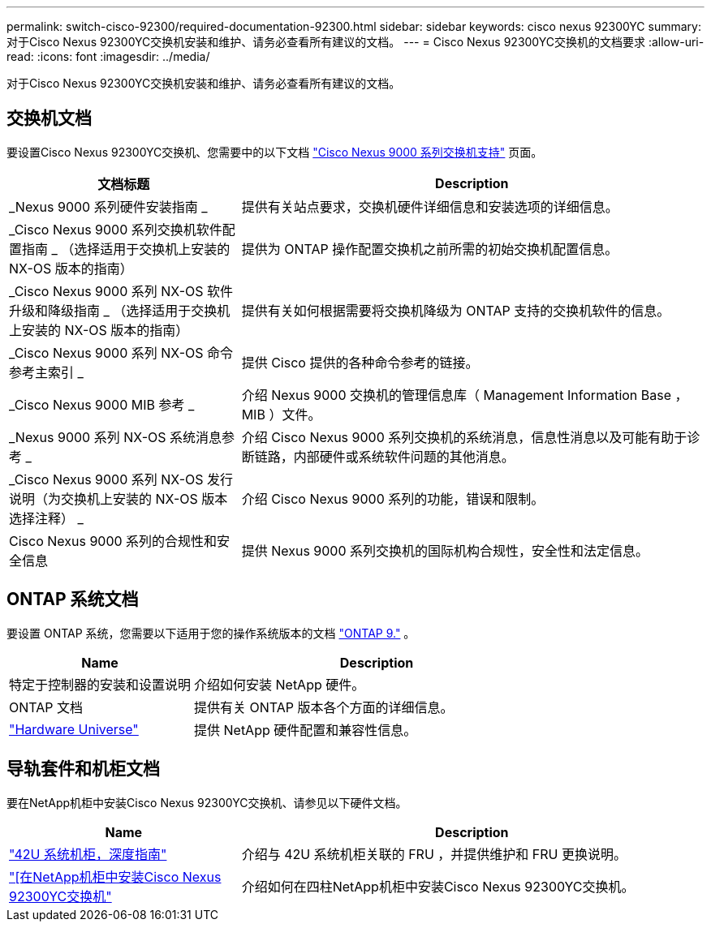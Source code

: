 ---
permalink: switch-cisco-92300/required-documentation-92300.html 
sidebar: sidebar 
keywords: cisco nexus 92300YC 
summary: 对于Cisco Nexus 92300YC交换机安装和维护、请务必查看所有建议的文档。 
---
= Cisco Nexus 92300YC交换机的文档要求
:allow-uri-read: 
:icons: font
:imagesdir: ../media/


[role="lead"]
对于Cisco Nexus 92300YC交换机安装和维护、请务必查看所有建议的文档。



== 交换机文档

要设置Cisco Nexus 92300YC交换机、您需要中的以下文档 https://www.cisco.com/c/en/us/support/switches/nexus-9000-series-switches/series.html["Cisco Nexus 9000 系列交换机支持"^] 页面。

[cols="1,2"]
|===
| 文档标题 | Description 


 a| 
_Nexus 9000 系列硬件安装指南 _
 a| 
提供有关站点要求，交换机硬件详细信息和安装选项的详细信息。



 a| 
_Cisco Nexus 9000 系列交换机软件配置指南 _ （选择适用于交换机上安装的 NX-OS 版本的指南）
 a| 
提供为 ONTAP 操作配置交换机之前所需的初始交换机配置信息。



 a| 
_Cisco Nexus 9000 系列 NX-OS 软件升级和降级指南 _ （选择适用于交换机上安装的 NX-OS 版本的指南）
 a| 
提供有关如何根据需要将交换机降级为 ONTAP 支持的交换机软件的信息。



 a| 
_Cisco Nexus 9000 系列 NX-OS 命令参考主索引 _
 a| 
提供 Cisco 提供的各种命令参考的链接。



 a| 
_Cisco Nexus 9000 MIB 参考 _
 a| 
介绍 Nexus 9000 交换机的管理信息库（ Management Information Base ， MIB ）文件。



 a| 
_Nexus 9000 系列 NX-OS 系统消息参考 _
 a| 
介绍 Cisco Nexus 9000 系列交换机的系统消息，信息性消息以及可能有助于诊断链路，内部硬件或系统软件问题的其他消息。



 a| 
_Cisco Nexus 9000 系列 NX-OS 发行说明（为交换机上安装的 NX-OS 版本选择注释） _
 a| 
介绍 Cisco Nexus 9000 系列的功能，错误和限制。



 a| 
Cisco Nexus 9000 系列的合规性和安全信息
 a| 
提供 Nexus 9000 系列交换机的国际机构合规性，安全性和法定信息。

|===


== ONTAP 系统文档

要设置 ONTAP 系统，您需要以下适用于您的操作系统版本的文档 https://docs.netapp.com/ontap-9/index.jsp["ONTAP 9."^] 。

[cols="1,2"]
|===
| Name | Description 


 a| 
特定于控制器的安装和设置说明
 a| 
介绍如何安装 NetApp 硬件。



 a| 
ONTAP 文档
 a| 
提供有关 ONTAP 版本各个方面的详细信息。



 a| 
https://hwu.netapp.com["Hardware Universe"^]
 a| 
提供 NetApp 硬件配置和兼容性信息。

|===


== 导轨套件和机柜文档

要在NetApp机柜中安装Cisco Nexus 92300YC交换机、请参见以下硬件文档。

[cols="1,2"]
|===
| Name | Description 


 a| 
https://library.netapp.com/ecm/ecm_download_file/ECMM1280394["42U 系统机柜，深度指南"^]
 a| 
介绍与 42U 系统机柜关联的 FRU ，并提供维护和 FRU 更换说明。



 a| 
link:install-cisco-nexus-3132qv.html["[在NetApp机柜中安装Cisco Nexus 92300YC交换机"]
 a| 
介绍如何在四柱NetApp机柜中安装Cisco Nexus 92300YC交换机。

|===